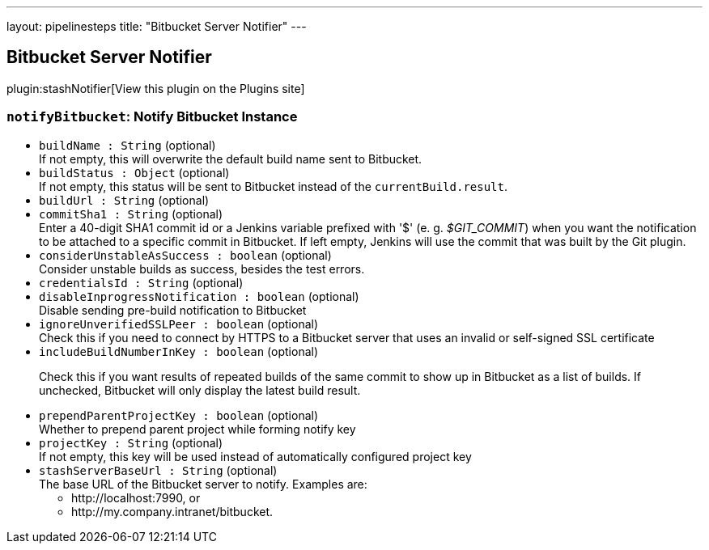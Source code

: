 ---
layout: pipelinesteps
title: "Bitbucket Server Notifier"
---

:notitle:
:description:
:author:
:email: jenkinsci-users@googlegroups.com
:sectanchors:
:toc: left
:compat-mode!:

== Bitbucket Server Notifier

plugin:stashNotifier[View this plugin on the Plugins site]

=== `notifyBitbucket`: Notify Bitbucket Instance
++++
<ul><li><code>buildName : String</code> (optional)
<div><div>
 If not empty, this will overwrite the default build name sent to Bitbucket.
</div></div>

</li>
<li><code>buildStatus : <code>Object</code></code> (optional)
<div><div>
 If not empty, this status will be sent to Bitbucket instead of the <code>currentBuild.result</code>.
</div></div>

</li>
<li><code>buildUrl : String</code> (optional)
</li>
<li><code>commitSha1 : String</code> (optional)
<div><div>
 Enter a 40-digit SHA1 commit id or a Jenkins variable prefixed with '$' (e. g. <em>$GIT_COMMIT</em>) when you want the notification to be attached to a specific commit in Bitbucket. If left empty, Jenkins will use the commit that was built by the Git plugin.
</div></div>

</li>
<li><code>considerUnstableAsSuccess : boolean</code> (optional)
<div><div>
 Consider unstable builds as success, besides the test errors.
</div></div>

</li>
<li><code>credentialsId : String</code> (optional)
</li>
<li><code>disableInprogressNotification : boolean</code> (optional)
<div><div>
 Disable sending pre-build notification to Bitbucket
</div></div>

</li>
<li><code>ignoreUnverifiedSSLPeer : boolean</code> (optional)
<div>Check this if you need to connect by HTTPS to a Bitbucket server that uses an invalid or self-signed SSL certificate</div>

</li>
<li><code>includeBuildNumberInKey : boolean</code> (optional)
<div><div>
 <p>Check this if you want results of repeated builds of the same commit to show up in Bitbucket as a list of builds. If unchecked, Bitbucket will only display the latest build result.</p>
</div></div>

</li>
<li><code>prependParentProjectKey : boolean</code> (optional)
<div><div>
 Whether to prepend parent project while forming notify key
</div></div>

</li>
<li><code>projectKey : String</code> (optional)
<div><div>
 If not empty, this key will be used instead of automatically configured project key
</div></div>

</li>
<li><code>stashServerBaseUrl : String</code> (optional)
<div><div>
 The base URL of the Bitbucket server to notify. Examples are: 
 <ul>
  <li>http://localhost:7990, or</li>
  <li>http://my.company.intranet/bitbucket.</li>
 </ul>
</div></div>

</li>
</ul>


++++
